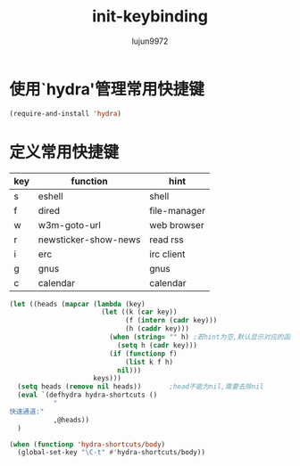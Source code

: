 #+TITLE: init-keybinding
#+AUTHOR: lujun9972
#+OPTIONS: ^:{}

* 使用`hydra'管理常用快捷键
  #+BEGIN_SRC emacs-lisp
    (require-and-install 'hydra)
  #+END_SRC


* 定义常用快捷键

  #+NAME: shortcuts
  | key | function             | hint         |
  |-----+----------------------+--------------|
  | s   | eshell               | shell        |
  | f   | dired                | file-manager |
  | w   | w3m-goto-url         | web browser  |
  | r   | newsticker-show-news | read rss     |
  | i   | erc                  | irc client   |
  | g   | gnus                 | gnus         |
  | c   | calendar             | calendar     |
  
  #+BEGIN_SRC emacs-lisp :exports code :var keys=shortcuts[2:-1]
    (let ((heads (mapcar (lambda (key)
                           (let ((k (car key))
                                 (f (intern (cadr key)))
                                 (h (caddr key)))
                             (when (string= "" h) ;若hint为空,默认显示对应的函数名称
                               (setq h (cadr key)))
                             (if (functionp f)
                                 (list k f h)
                               nil)))
                         keys)))
      (setq heads (remove nil heads))       ;head不能为nil,需要去除nil
      (eval `(defhydra hydra-shortcuts ()
               "
    快速通道:"
               ,@heads))
      )
  #+END_SRC
  
  #+BEGIN_SRC emacs-lisp
    (when (functionp 'hydra-shortcuts/body)
      (global-set-key "\C-t" #'hydra-shortcuts/body))
  #+END_SRC

